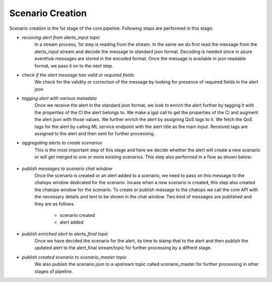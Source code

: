 Scenario Creation
====================

Scenario creation is the 1st stage of the core pipeline. Following steps are performed in this stage:

- *receiving alert from alerts_input topic*
	In a stream process, 1st step is reading from the stream. In the same we do first read the message from the alerts_input stream and decode the message to standard json format. Decoding is needed since in azure eventhub messages are stored in the encoded format. Once the message is available in json readable format, we pass it on to the next step.
- *check if the alert message has valid or required fields*
	We check for the validity or correction of the message by looking for presence of required fields in the alert json
- *tagging alert with various metadata*
	Once we receive the alert in the standard json format, we look to enrich the alert further by tagging it with the properties of the CI the alert belongs to. We make a igql call to get the properties of the CI and augment the alert json with those values. We further enrich the alert by assigning QoS tags to it. We fetch the QoS tags for the alert by calling ML service endpoint with the alert title as the main input. Received tags are assigned to the alert and then sent for further processing.

- *aggregating alerts to create scenarios*
	This is the most important step of this stage and here we decide whether the alert will create a new scenario or will get merged to one or more existing scenarios. This step also performed in a flow as shown below:

	.. figure:: scenario-flow.png
		:alt: Scenario flow diagram

- *publish messages to scenario chat window*
	Once the scenario is created or an alert added to a scenario, we need to pass on this message to the chatops window dedicated for the scenario. Incase when a new scenario is created, this step also created the chatops window for the scenario. To create or publish message to the chatops we call the core API with the necessary details and text to be shown in the chat window. Two kind of messages are published and they are as follows.
	
		- scenario created
		- alert added

- *publish enriched alert to alerts_final topic*
	Once we have decided the scenario for the alert, its time to stamp that to the alert and then publish the updated alert to the alert_final stream/topic for further processing by a diffrent stage.
	
- *publish created scenario to scenario_master topic*
	We also publish the scenario json to a upstream topic called scenario_master for further processing in other stages of pipeline.

